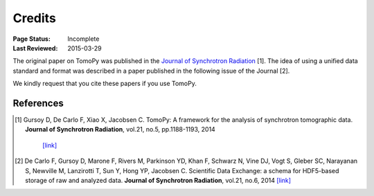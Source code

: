 =======
Credits
=======

:Page Status: Incomplete
:Last Reviewed: 2015-03-29


The original paper on TomoPy was published in the `Journal of Synchrotron 
Radiation <http://journals.iucr.org/s/>`_ [1]. The idea of using a unified 
data standard and format was described in a paper published in the 
following issue of the Journal [2]. 

We kindly request that you cite these papers if you use TomoPy.


References
==========
.. [#] Gursoy D, De Carlo F, Xiao X, Jacobsen C. 
   TomoPy: A framework for the analysis of synchrotron tomographic data. 
   **Journal of Synchrotron Radiation**, vol.21, no.5, pp.1188-1193, 2014
    `[link] <http://dx.doi.org/10.1107/S1600577514013939>`_

.. [#] De Carlo F, Gursoy D, Marone F, Rivers M, Parkinson YD, Khan F, Schwarz N, Vine DJ, Vogt S, Gleber SC, Narayanan S, Newville M, Lanzirotti T, Sun Y, Hong YP, Jacobsen C. 
    Scientific Data Exchange: a schema for HDF5-based storage of raw and analyzed data. 
    **Journal of Synchrotron Radiation**, vol.21, no.6, 2014 
    `[link] <http://dx.doi.org/10.1107/S160057751401604X>`_
    